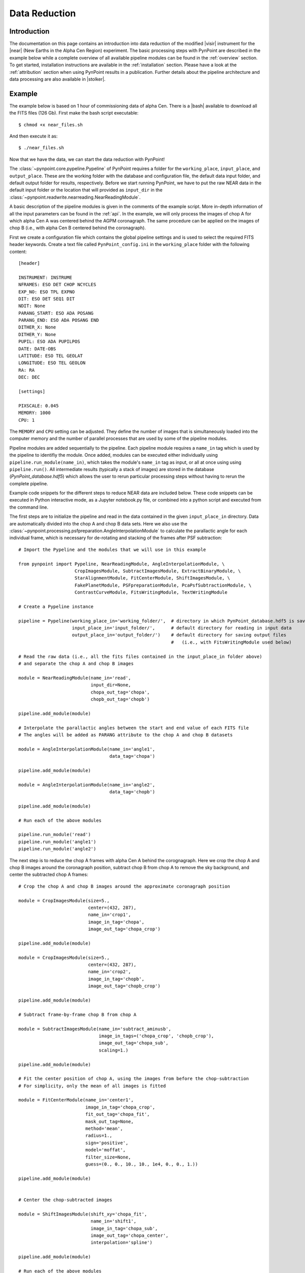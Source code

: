 .. _near_data:

Data Reduction
==============

.. _near_intro:

Introduction
------------

The documentation on this page contains an introduction into data reduction of the modified |visir| instrument for the |near| (New Earths in the
Alpha Cen Region) experiment. The basic processing steps with PynPoint are described in the example below while a complete overview of all available pipeline modules can be found in the :ref:`overview` section. To get started, installation instructions are available in the :ref:`installation` section. Please have a look at the :ref:`attribution` section when using PynPoint results in a publication. Further details about the pipeline architecture and data processing are also available in |stolker|.

.. _near_example:

Example
-------

The example below is based on 1 hour of commissioning data of alpha Cen. There is a |bash| available to download all the FITS files (126 Gb). First make the bash script executable::

    $ chmod +x near_files.sh

And then execute it as::

   $ ./near_files.sh

Now that we have the data, we can start the data reduction with PynPoint!

The :class:`~pynpoint.core.pypeline.Pypeline` of PynPoint requires a folder for the ``working_place``, ``input_place``, and ``output_place``. These are the working folder with the database and configuration file, the default data input folder, and default output folder for results, respectively. Before we start running PynPoint, we have to put the raw NEAR data in the default input folder or the location that will provided as ``input_dir`` in the :class:`~pynpoint.readwrite.nearreading.NearReadingModule`.

A basic description of the pipeline modules is given in the comments of the example script. More in-depth information of all the input parameters can be found in the :ref:`api`. In the example, we will only process the images of chop A for which alpha Cen A was centered behind the AGPM coronagraph. The same procedure can be applied on the images of chop B (i.e., with alpha Cen B centered behind the coronagraph).

First we create a configuration file which contains the global pipeline settings and is used to select the required FITS header keywords. Create a text file called ``PynPoint_config.ini`` in the ``working_place`` folder with the following content::

   [header]

   INSTRUMENT: INSTRUME
   NFRAMES: ESO DET CHOP NCYCLES
   EXP_NO: ESO TPL EXPNO
   DIT: ESO DET SEQ1 DIT
   NDIT: None
   PARANG_START: ESO ADA POSANG
   PARANG_END: ESO ADA POSANG END
   DITHER_X: None
   DITHER_Y: None
   PUPIL: ESO ADA PUPILPOS
   DATE: DATE-OBS
   LATITUDE: ESO TEL GEOLAT
   LONGITUDE: ESO TEL GEOLON
   RA: RA
   DEC: DEC

   [settings]

   PIXSCALE: 0.045
   MEMORY: 1000
   CPU: 1

The ``MEMORY`` and ``CPU`` setting can be adjusted. They define the number of images that is simultaneously loaded into the computer memory and the number of parallel processes that are used by some of the pipeline modules.

Pipeline modules are added sequentially to the pipeline. Each pipeline module requires a ``name_in`` tag which is used by the pipeline to identifiy the module. Once added, modules can be executed either individually using ``pipeline.run_module(name_in)``, which takes the module's ``name_in`` tag as input, or all at once using using ``pipeline.run()``. All intermediate results (typically a stack of images) are stored in the database (`PynPoint_database.hdf5`) which allows the user to rerun particular processing steps without having to rerun the complete pipeline. 

Example code snippets for the different steps to reduce NEAR data are included below. These code snippets can be executed in Python interactive mode, as a Jupyter notebook.py file, or combined into a python script and executed from the command line.

The first steps are to initialize the pipeline and read in the data contained in the given ``input_place_in`` directory. Data are automatically divided into the chop A and chop B data sets. Here we also use the :class:`~pynpoint.processing.psfpreparation.AngleInterpolationModule` to calculate the parallactic angle for each individual frame, which is necessary for de-rotating and stacking of the frames after PSF subtraction::

   # Import the Pypeline and the modules that we will use in this example

   from pynpoint import Pypeline, NearReadingModule, AngleInterpolationModule, \
                        CropImagesModule, SubtractImagesModule, ExtractBinaryModule, \
                        StarAlignmentModule, FitCenterModule, ShiftImagesModule, \
                        FakePlanetModule, PSFpreparationModule, PcaPsfSubtractionModule, \
                        ContrastCurveModule, FitsWritingModule, TextWritingModule

   # Create a Pypeline instance

   pipeline = Pypeline(working_place_in='working_folder/',  # directory in which PynPoint_database.hdf5 is saved
                       input_place_in='input_folder/',      # default directory for reading in input data
                       output_place_in='output_folder/')    # default directory for saving output files 
                                                            #   (i.e., with FitsWritingModule used below)

   # Read the raw data (i.e., all the fits files contained in the input_place_in folder above) 
   # and separate the chop A and chop B images

   module = NearReadingModule(name_in='read',
                              input_dir=None,
                              chopa_out_tag='chopa',
                              chopb_out_tag='chopb')

   pipeline.add_module(module)

   # Interpolate the parallactic angles between the start and end value of each FITS file
   # The angles will be added as PARANG attribute to the chop A and chop B datasets

   module = AngleInterpolationModule(name_in='angle1',
                                     data_tag='chopa')

   pipeline.add_module(module)

   module = AngleInterpolationModule(name_in='angle2',
                                     data_tag='chopb')

   pipeline.add_module(module)

   # Run each of the above modules
   
   pipeline.run_module('read')
   pipeline.run_module('angle1')
   pipeline.run_module('angle2')
   
The next step is to reduce the chop A frames with alpha Cen A behind the corognagraph. Here we crop the chop A and chop B images around the coronagraph position, subtract chop B from chop A to remove the sky background, and center the subtracted chop A frames::

   # Crop the chop A and chop B images around the approximate coronagraph position

   module = CropImagesModule(size=5.,
                             center=(432, 287),
                             name_in='crop1',
                             image_in_tag='chopa',
                             image_out_tag='chopa_crop')

   pipeline.add_module(module)

   module = CropImagesModule(size=5.,
                             center=(432, 287),
                             name_in='crop2',
                             image_in_tag='chopb',
                             image_out_tag='chopb_crop')

   pipeline.add_module(module)

   # Subtract frame-by-frame chop B from chop A

   module = SubtractImagesModule(name_in='subtract_aminusb',
                                 image_in_tags=('chopa_crop', 'chopb_crop'),
                                 image_out_tag='chopa_sub',
                                 scaling=1.)

   pipeline.add_module(module)

   # Fit the center position of chop A, using the images from before the chop-subtraction
   # For simplicity, only the mean of all images is fitted

   module = FitCenterModule(name_in='center1',
                            image_in_tag='chopa_crop',
                            fit_out_tag='chopa_fit',
                            mask_out_tag=None,
                            method='mean',
                            radius=1.,
                            sign='positive',
                            model='moffat',
                            filter_size=None,
                            guess=(0., 0., 10., 10., 1e4, 0., 0., 1.))

   pipeline.add_module(module)


   # Center the chop-subtracted images

   module = ShiftImagesModule(shift_xy='chopa_fit',
                              name_in='shift1',
                              image_in_tag='chopa_sub',
                              image_out_tag='chopa_center',
                              interpolation='spline')

   pipeline.add_module(module)
   
   # Run each of the above modules
   
   pipeline.run_module('crop1')
   pipeline.run_module('crop2')
   pipeline.run_module('subtract_aminusb')
   pipeline.run_module('center1')
   pipeline.run_module('shift1')

Next, we use the chop B frames where alpha Cen A if off of the coronagraph to extract a reference PSF. This reference PSF will later be used for calculating the detection limits::

   # Subtract chop A from chop B before extracting the non-coronagraphic PSF

   module = SubtractImagesModule(name_in='subtract_bminusa',
                                 image_in_tags=('chopb', 'chopa'),
                                 image_out_tag='chopb_sub',
                                 scaling=1.)

   pipeline.add_module(module)

   # Crop out the non-coronagraphic PSF for chop A from the chop B images

   module = ExtractBinaryModule(pos_center=(432., 287.),
                                pos_binary=(430., 175.),
                                name_in='extract_refpsf',
                                image_in_tag='chopb_sub',
                                image_out_tag='psfa',
                                image_size=5.,
                                search_size=1.,
                                filter_size=None)

   pipeline.add_module(module)

   # Align the non-coronagraphic PSF images

   module = StarAlignmentModule(name_in='align_refpsf',
                                image_in_tag='psfa',
                                ref_image_in_tag=None,
                                image_out_tag='psfa_align',
                                interpolation='spline',
                                accuracy=10,
                                resize=None,
                                num_references=10,
                                subframe=1.)

   pipeline.add_module(module)

   # Fit the center position of the mean, non-coronagraphic PSF

   module = FitCenterModule(name_in='center_refpsf',
                            image_in_tag='psfa',
                            fit_out_tag='psfa_fit',
                            mask_out_tag=None,
                            method='mean',
                            radius=1.,
                            sign='positive',
                            model='moffat',
                            filter_size=None,
                            guess=(0., 0., 10., 10., 1e4, 0., 0., 1.))

   pipeline.add_module(module)

   # Center the non-coronagraphic PSF images

   module = ShiftImagesModule(shift_xy='psfa_fit',
                              name_in='shift_refpsf',
                              image_in_tag='psfa',
                              image_out_tag='psfa_center',
                              interpolation='spline')

   pipeline.add_module(module)

   # Mask the non-coronagraphic PSF beyond 1 arsec

   module = PSFpreparationModule(name_in='prep_refpsf',
                                 image_in_tag='psfa_center',
                                 image_out_tag='psfa_mask',
                                 mask_out_tag=None,
                                 norm=False,
                                 cent_size=None,
                                 edge_size=1.)

   pipeline.add_module(module)
   
   # Run each of the above modules
   
   pipeline.run_module('subtract_bminusa')
   pipeline.run_module('extract_refpsf')
   pipeline.run_module('align_refpsf')
   pipeline.run_module('center_refpsf')
   pipeline.run_module('shift_refpsf')
   pipeline.run_module('prep_refpsf')

Finally, we use PCA to subtract the stellar PSF of alpha Cen A. For testing purposes, we first use the reference PSF created above to inject a fake planet into the chop A data. The median combination of the PSF-subtracted frames is saved in its own tag and then written out to a fits file::

   # Inject a fake planet at a separation of 1 arcsec and a contrast of 10 mag

   module = FakePlanetModule(position=(1., 0.),
                             magnitude=10.,
                             psf_scaling=1.,
                             interpolation='spline',
                             name_in='fake',
                             image_in_tag='chopa_center',
                             psf_in_tag='psfa_mask',
                             image_out_tag='chopa_fake')

   pipeline.add_module(module)

   # Mask the central and outer part of the chop A images

   module = PSFpreparationModule(name_in='prep_data',
                                 image_in_tag='chopa_fake',
                                 image_out_tag='chopa_prep',
                                 mask_out_tag=None,
                                 norm=False,
                                 cent_size=0.3,
                                 edge_size=3.)

   pipeline.add_module(module)

   # Subtract a PSF model with PCA and median-combine the residuals

   module = PcaPsfSubtractionModule(pca_numbers=range(1, 51),
                                    name_in='pca',
                                    images_in_tag='chopa_prep',
                                    reference_in_tag='chopa_prep',
                                    res_median_tag='chopa_pca',
                                    extra_rot=0.0)

   pipeline.add_module(module)
   
   # Datasets can be exported to FITS files by their tag name in the database
   # Here we will export the median-combined residuals of the PSF subtraction

   module = FitsWritingModule(name_in='write_result_psfsub',
                              file_name='chopa_pca.fits',
                              output_dir=None,
                              data_tag='chopa_pca',
                              data_range=None,
                              overwrite=True)

   pipeline.add_module(module)
   
   # Run each of the above modules
   
   pipeline.run_module('fake')
   pipeline.run_module('prep_data')
   pipeline.run_module('pca')
   pipeline.run_module('write_result_psfsub')

PynPoint also includes a module to calculate the detection limits of the final image::

   # Calculate detection limits between 0.8 and 2.0 arcsec
   # The false positive fraction is fixed to 2.87e-6 (i.e. 5 sigma for Gaussian statistics)

   module = ContrastCurveModule(name_in='limits',
                                image_in_tag='chopa_center',
                                psf_in_tag='psfa_mask',
                                contrast_out_tag='limits',
                                separation=(0.3, 2., 0.1),
                                angle=(0., 360., 60.),
                                threshold=('fpf', 2.87e-6),
                                psf_scaling=1.,
                                aperture=0.15,
                                pca_number=10,
                                cent_size=0.3,
                                edge_size=3.,
                                extra_rot=0.,
                                residuals='median')
 
   pipeline.add_module(module)

   # And we write the detection limits to a text file

   header = 'Separation [arcsec] - Contrast [mag] - Variance [mag] - FPF'

   module = TextWritingModule(name_in='write_result_limits',
                              file_name='contrast_curve.dat',
                              output_dir=None,
                              data_tag='limits',
                              header=header)

   pipeline.add_module(module)

   # Run each of the above modules
   
   pipeline.run_module('limits')
   pipeline.run_module('write_result_limits')

.. _near_results:

Results
-------

The images that were exported to a FITS file can be visualized with a tool such as |ds9|. We can also use the :class:`~pynpoint.core.pypeline.Pypeline` functionalities to get the data from the database (without having to rerun the pipeline). For example, to get the residuals of the PSF subtraction::

   data = pipeline.get_data('chopa_pca')

And to plot the residuals for 10 principal components (Python indexing starts at zero)::

   import matplotlib.pyplot as plt

   plt.imshow(data[9, ], origin='lower')
   plt.show()

.. image:: _static/near_residuals.png
   :width: 60%
   :align: center

Or to plot the detection limits with the error bars showing the variance of the six azimuthal positions that were tested::

   data = pipeline.get_data('limits')

   plt.figure(figsize=(7, 4))
   plt.errorbar(data[:, 0], data[:, 1], data[:, 2])
   plt.xlim(0., 2.5)
   plt.ylim(12., 0.)
   plt.xlabel('Separation [arcsec]')
   plt.ylabel('Contrast [mag]')
   plt.show()

.. image:: _static/near_limits.png
   :width: 70%
   :align: center

.. |visir| raw:: html

   <a href="https://www.eso.org/sci/facilities/paranal/instruments/visir.html" target="_blank">VLT/VISIR</a>

.. |near| raw:: html

   <a href="https://www.eso.org/public/news/eso1702/" target="_blank">NEAR</a>

.. |stolker| raw:: html

   <a href="http://adsabs.harvard.edu/abs/2019A%26A...621A..59S" target="_blank">Stolker et al. (2019)</a>

.. |bash| raw:: html

   <a href="https://people.phys.ethz.ch/~stolkert/pynpoint/near_files.sh" target="_blank">Bash script</a>

.. |ds9| raw:: html

   <a href="http://ds9.si.edu/site/Home.html" target="_blank">DS9</a>

